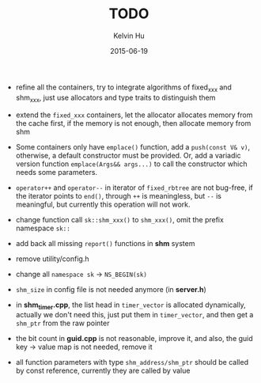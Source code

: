 #+TITLE:     TODO
#+AUTHOR:    Kelvin Hu
#+EMAIL:     ini.kelvin@gmail.com
#+DATE:      2015-06-19


- refine all the containers, try to integrate algorithms of fixed_xxx and shm_xxx,
  just use allocators and type traits to distinguish them

- extend the =fixed_xxx= containers, let the allocator allocates memory from the
  cache first, if the memory is not enough, then allocate memory from shm

- Some containers only have =emplace()= function, add a =push(const V& v)=,
  otherwise, a default constructor must be provided. Or, add a variadic
  version function =emplace(Args&& args...)= to call the constructor which
  needs some parameters.

- =operator++= and =operator--= in iterator of =fixed_rbtree= are not bug-free,
  if the iterator points to =end()=, through =++= is meaningless, but =--= is
  meaningful, but currently this operation will not work.

- change function call =sk::shm_xxx()= to =shm_xxx()=, omit the prefix
  namespace =sk::=

- add back all missing =report()= functions in *shm* system

- remove utility/config.h

- change all =namespace sk= -> =NS_BEGIN(sk)=

- =shm_size= in config file is not needed anymore (in *server.h*)

- in *shm_timer.cpp*, the list head in =timer_vector= is allocated dynamically,
  actually we don't need this, just put them in =timer_vector=, and then get a
  =shm_ptr= from the raw pointer

- the bit count in *guid.cpp* is not reasonable, improve it, and also, the guid
  key -> value map is not needed, remove it

- all function parameters with type =shm_address/shm_ptr= should be called by
  const reference, currently they are called by value
